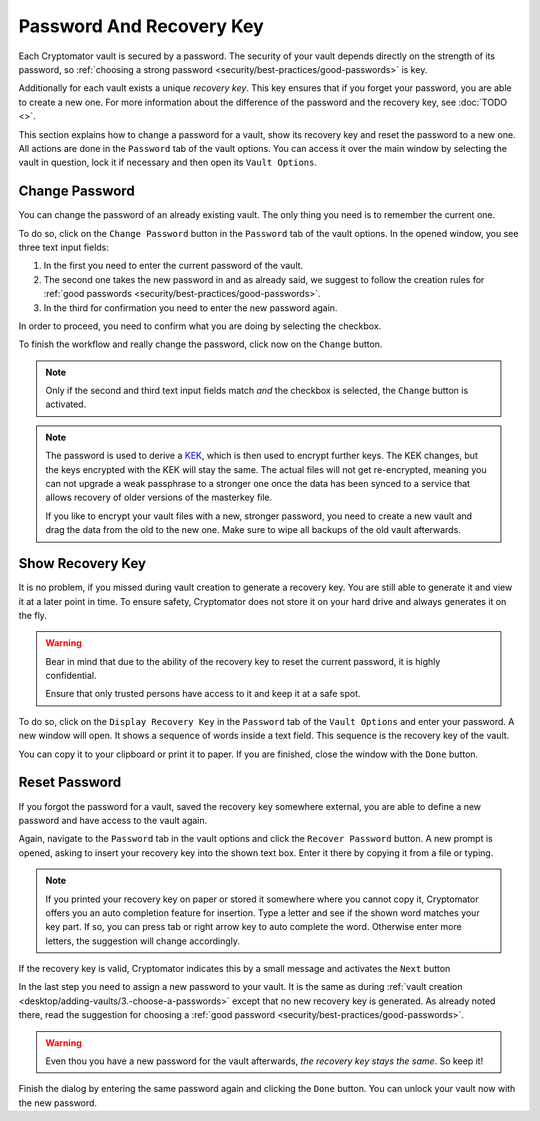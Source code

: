 Password And Recovery Key
=========================

Each Cryptomator vault is secured by a password.
The security of your vault depends directly on the strength of its password, so :ref:`choosing a strong password <security/best-practices/good-passwords>` is key.

Additionally for each vault exists a unique *recovery key*.
This key ensures that if you forget your password, you are able to create a new one.
For more information about the difference of the password and the recovery key, see :doc:`TODO <>`.

This section explains how to change a password for a vault, show its recovery key and reset the password to a new one.
All actions are done in the ``Password`` tab of the vault options.
You can access it over the main window by selecting the vault in question, lock it if necessary and then open its ``Vault Options``.

.. image:: ../img/desktop/vault-options-password.png
    :alt: Vault options allowing you to enter a recovery key


.. _desktop/password-and-recovery-key/change-password:

Change Password
---------------
You can change the password of an already existing vault.
The only thing you need is to remember the current one.

To do so, click on the ``Change Password`` button in the ``Password`` tab of the vault options.
In the opened window, you see three text input fields:

.. image:: ../img/desktop/change-password-prompt.png
    :alt: After entering your current passwort, enter your new one and confirm it

1. In the first you need to enter the current password of the vault.
2. The second one takes the new password in and as already said, we suggest to follow the creation rules for :ref:`good passwords <security/best-practices/good-passwords>`.
3. In the third for confirmation you need to enter the new password again.

In order to proceed, you need to confirm what you are doing by selecting the checkbox.

To finish the workflow and really change the password, click now on the ``Change`` button.

.. note::

    Only if the second and third text input fields match *and* the checkbox is selected, the ``Change`` button is activated.

.. note::

    The password is used to derive a `KEK <https://en.wikipedia.org/wiki/Glossary_of_cryptographic_keys>`_, which is then used to encrypt further keys. The KEK changes, but the keys encrypted with the KEK will stay the same. The actual files will not get re-encrypted, meaning you can not upgrade a weak passphrase to a stronger one once the data has been synced to a service that allows recovery of older versions of the masterkey file.
    
    If you like to encrypt your vault files with a new, stronger password, you need to create a new vault and drag the data from the old to the new one. Make sure to wipe all backups of the old vault afterwards.


.. _desktop/password-and-recovery-key/show-recovery-key:

Show Recovery Key
-----------------

It is no problem, if you missed during vault creation to generate a recovery key.
You are still able to generate it and view it at a later point in time.
To ensure safety, Cryptomator does not store it on your hard drive and always generates it on the fly.

.. warning::

    Bear in mind that due to the ability of the recovery key to reset the current password, it is highly confidential.

    Ensure that only trusted persons have access to it and keep it at a safe spot.

To do so, click on the ``Display Recovery Key`` in the ``Password`` tab of the ``Vault Options`` and enter your password.
A new window will open. It shows a sequence of words inside a text field. This sequence is the recovery key of the vault.

.. image:: ../img/desktop/recoverykey.png
    :alt: This shows your recoverykey


You can copy it to your clipboard or print it to paper.
If you are finished, close the window with the ``Done`` button.


.. _desktop/password-and-recovery-key/reset-password:

Reset Password
--------------

If you forgot the password for a vault, saved the recovery key somewhere external, you are able to define a new password and have access to the vault again.

Again, navigate to the ``Password`` tab in the vault options and click the ``Recover Password`` button.
A new prompt is opened, asking to insert your recovery key into the shown text box. Enter it there by copying it from a file or typing.

.. note::

    If you printed your recovery key on paper or stored it somewhere where you cannot copy it, Cryptomator offers you an auto completion feature for insertion.
    Type a letter and see if the shown word matches your key part.
    If so, you can press tab or right arrow key to auto complete the word.
    Otherwise enter more letters, the suggestion will change accordingly.

.. image:: ../img/desktop/recoverykey-recover-enter.png
    :alt: Autocompletion during recovery key entry

If the recovery key is valid, Cryptomator indicates this by a small message and activates the ``Next`` button

.. image:: ../img/desktop/recoverykey-recover-valid.png
    :alt: A valid recovery key has been entered

In the last step you need to assign a new password to your vault.
It is the same as during :ref:`vault creation <desktop/adding-vaults/3.-choose-a-passwords>` except that no new recovery key is generated.
As already noted there, read the suggestion for choosing a :ref:`good password <security/best-practices/good-passwords>`.

.. warning::

    Even thou you have a new password for the vault afterwards, *the recovery key stays the same*. So keep it!

Finish the dialog by entering the same password again and clicking the ``Done`` button.
You can unlock your vault now with the new password.